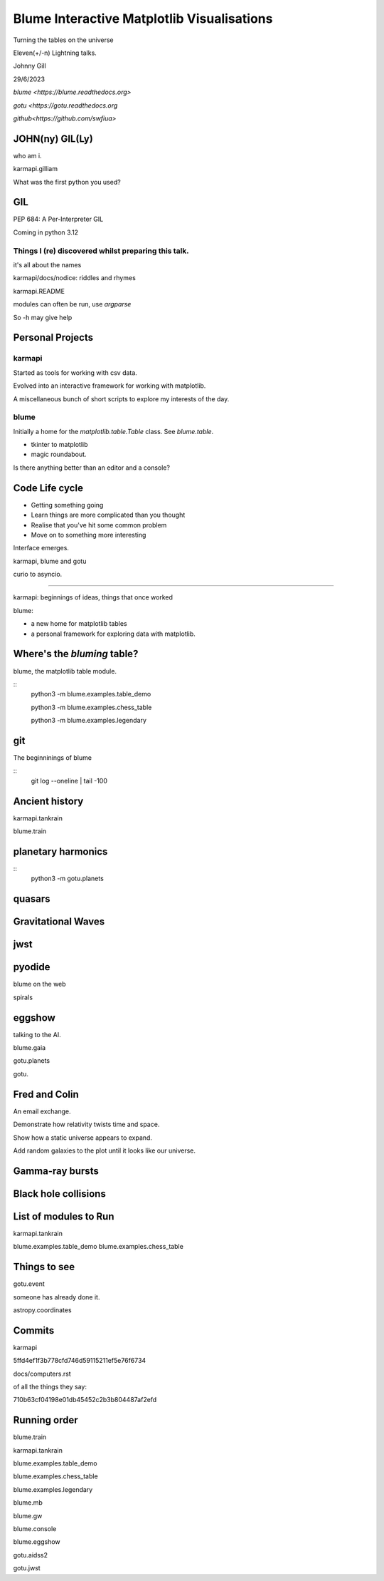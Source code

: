 =============================================
 Blume Interactive Matplotlib Visualisations
=============================================


Turning the tables on the universe

Eleven(+/-n) Lightning talks.

Johnny Gill

29/6/2023

`blume <https://blume.readthedocs.org>`

`gotu  <https://gotu.readthedocs.org`

`github<https://github.com/swfiua>`

JOHN(ny) GIL(Ly)
================

who am i.

karmapi.gilliam

What was the first python you used?

GIL
===

PEP 684: A Per-Interpreter GIL

Coming in python 3.12

Things I (re) discovered whilst preparing this talk.
----------------------------------------------------

it's all about the names

karmapi/docs/nodice: riddles and rhymes

karmapi.README

modules can often be run, use `argparse`

So -h may give help


Personal Projects
=================

karmapi
-------

Started as tools for working with csv data.

Evolved into an interactive framework for working with matplotlib.

A miscellaneous bunch of short scripts to explore my interests of the
day.



blume
-----

Initially a home for the `matplotlib.table.Table` class.  See
`blume.table`.

* tkinter to matplotlib
* magic roundabout.

Is there anything better than an editor and a console?
 
Code Life cycle
===============


* Getting something going
* Learn things are more complicated than you thought
* Realise that you've hit some common problem
* Move on to something more interesting

Interface emerges.

karmapi, blume and gotu

curio to asyncio.

=======================

karmapi: beginnings of ideas, things that once worked

blume:

* a new home for matplotlib tables
* a personal framework for exploring data with matplotlib.


Where's the *bluming* table?
============================

blume, the matplotlib table module.

::
   python3 -m blume.examples.table_demo

   python3 -m blume.examples.chess_table

   python3 -m blume.examples.legendary


git
===

The beginninings of blume

::
   git log --oneline | tail -100

   
Ancient history
===============

karmapi.tankrain

blume.train

planetary harmonics
===================

::
   python3 -m gotu.planets
   
quasars
=======

Gravitational Waves
===================

jwst
====

pyodide
=======

blume on the web

spirals

eggshow
=======

talking to the AI.

blume.gaia

gotu.planets

gotu.

Fred and Colin
==============

An email exchange.

Demonstrate how relativity twists time and space.

Show how a static universe appears to expand.

Add random galaxies to the plot until it looks like our universe.


Gamma-ray bursts
================

Black hole collisions
=====================

List of modules to Run
======================

karmapi.tankrain

blume.examples.table_demo
blume.examples.chess_table

Things to see
=============

gotu.event

someone has already done it.

astropy.coordinates

Commits
=======

karmapi

5ffd4ef1f3b778cfd746d59115211ef5e76f6734

docs/computers.rst

of all the things they say:

710b63cf04198e01db45452c2b3b804487af2efd

Running order
=============

blume.train

karmapi.tankrain

blume.examples.table_demo

blume.examples.chess_table

blume.examples.legendary

blume.mb

blume.gw

blume.console

blume.eggshow

gotu.aidss2

gotu.jwst

